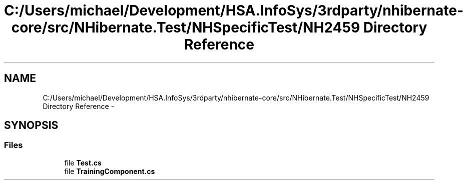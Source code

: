.TH "C:/Users/michael/Development/HSA.InfoSys/3rdparty/nhibernate-core/src/NHibernate.Test/NHSpecificTest/NH2459 Directory Reference" 3 "Fri Jul 5 2013" "Version 1.0" "HSA.InfoSys" \" -*- nroff -*-
.ad l
.nh
.SH NAME
C:/Users/michael/Development/HSA.InfoSys/3rdparty/nhibernate-core/src/NHibernate.Test/NHSpecificTest/NH2459 Directory Reference \- 
.SH SYNOPSIS
.br
.PP
.SS "Files"

.in +1c
.ti -1c
.RI "file \fBTest\&.cs\fP"
.br
.ti -1c
.RI "file \fBTrainingComponent\&.cs\fP"
.br
.in -1c
